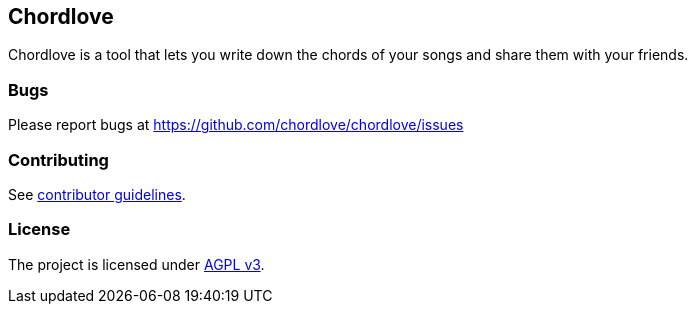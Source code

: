 == Chordlove ==

Chordlove is a tool that lets you write down the chords of your songs and share them with your friends.

=== Bugs ===

Please report bugs at https://github.com/chordlove/chordlove/issues

=== Contributing ===

See https://github.com/chordlove/chordlove/blob/master/CONTRIBUTING.md[contributor guidelines].

=== License ===

The project is licensed under http://www.gnu.org/licenses/agpl.html[AGPL v3].

